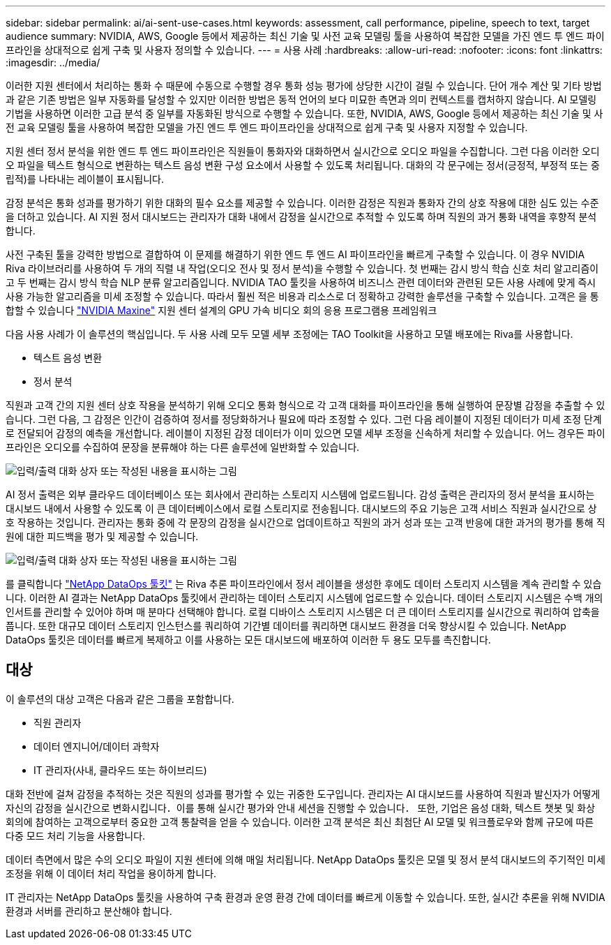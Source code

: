 ---
sidebar: sidebar 
permalink: ai/ai-sent-use-cases.html 
keywords: assessment, call performance, pipeline, speech to text, target audience 
summary: NVIDIA, AWS, Google 등에서 제공하는 최신 기술 및 사전 교육 모델링 툴을 사용하여 복잡한 모델을 가진 엔드 투 엔드 파이프라인을 상대적으로 쉽게 구축 및 사용자 정의할 수 있습니다. 
---
= 사용 사례
:hardbreaks:
:allow-uri-read: 
:nofooter: 
:icons: font
:linkattrs: 
:imagesdir: ../media/


[role="lead"]
이러한 지원 센터에서 처리하는 통화 수 때문에 수동으로 수행할 경우 통화 성능 평가에 상당한 시간이 걸릴 수 있습니다. 단어 개수 계산 및 기타 방법과 같은 기존 방법은 일부 자동화를 달성할 수 있지만 이러한 방법은 동적 언어의 보다 미묘한 측면과 의미 컨텍스트를 캡처하지 않습니다. AI 모델링 기법을 사용하면 이러한 고급 분석 중 일부를 자동화된 방식으로 수행할 수 있습니다. 또한, NVIDIA, AWS, Google 등에서 제공하는 최신 기술 및 사전 교육 모델링 툴을 사용하여 복잡한 모델을 가진 엔드 투 엔드 파이프라인을 상대적으로 쉽게 구축 및 사용자 지정할 수 있습니다.

지원 센터 정서 분석을 위한 엔드 투 엔드 파이프라인은 직원들이 통화자와 대화하면서 실시간으로 오디오 파일을 수집합니다. 그런 다음 이러한 오디오 파일을 텍스트 형식으로 변환하는 텍스트 음성 변환 구성 요소에서 사용할 수 있도록 처리됩니다. 대화의 각 문구에는 정서(긍정적, 부정적 또는 중립적)를 나타내는 레이블이 표시됩니다.

감정 분석은 통화 성과를 평가하기 위한 대화의 필수 요소를 제공할 수 있습니다. 이러한 감정은 직원과 통화자 간의 상호 작용에 대한 심도 있는 수준을 더하고 있습니다. AI 지원 정서 대시보드는 관리자가 대화 내에서 감정을 실시간으로 추적할 수 있도록 하며 직원의 과거 통화 내역을 후향적 분석합니다.

사전 구축된 툴을 강력한 방법으로 결합하여 이 문제를 해결하기 위한 엔드 투 엔드 AI 파이프라인을 빠르게 구축할 수 있습니다. 이 경우 NVIDIA Riva 라이브러리를 사용하여 두 개의 직렬 내 작업(오디오 전사 및 정서 분석)을 수행할 수 있습니다. 첫 번째는 감시 방식 학습 신호 처리 알고리즘이고 두 번째는 감시 방식 학습 NLP 분류 알고리즘입니다. NVIDIA TAO 툴킷을 사용하여 비즈니스 관련 데이터와 관련된 모든 사용 사례에 맞게 즉시 사용 가능한 알고리즘을 미세 조정할 수 있습니다. 따라서 훨씬 적은 비용과 리소스로 더 정확하고 강력한 솔루션을 구축할 수 있습니다. 고객은 을 통합할 수 있습니다 https://developer.nvidia.com/maxine["NVIDIA Maxine"^] 지원 센터 설계의 GPU 가속 비디오 회의 응용 프로그램용 프레임워크

다음 사용 사례가 이 솔루션의 핵심입니다. 두 사용 사례 모두 모델 세부 조정에는 TAO Toolkit을 사용하고 모델 배포에는 Riva를 사용합니다.

* 텍스트 음성 변환
* 정서 분석


직원과 고객 간의 지원 센터 상호 작용을 분석하기 위해 오디오 통화 형식으로 각 고객 대화를 파이프라인을 통해 실행하여 문장별 감정을 추출할 수 있습니다. 그런 다음, 그 감정은 인간이 검증하여 정서를 정당화하거나 필요에 따라 조정할 수 있다. 그런 다음 레이블이 지정된 데이터가 미세 조정 단계로 전달되어 감정의 예측을 개선합니다. 레이블이 지정된 감정 데이터가 이미 있으면 모델 세부 조정을 신속하게 처리할 수 있습니다. 어느 경우든 파이프라인은 오디오를 수집하여 문장을 분류해야 하는 다른 솔루션에 일반화할 수 있습니다.

image:ai-sent-image1.png["입력/출력 대화 상자 또는 작성된 내용을 표시하는 그림"]

AI 정서 출력은 외부 클라우드 데이터베이스 또는 회사에서 관리하는 스토리지 시스템에 업로드됩니다. 감성 출력은 관리자의 정서 분석을 표시하는 대시보드 내에서 사용할 수 있도록 이 큰 데이터베이스에서 로컬 스토리지로 전송됩니다. 대시보드의 주요 기능은 고객 서비스 직원과 실시간으로 상호 작용하는 것입니다. 관리자는 통화 중에 각 문장의 감정을 실시간으로 업데이트하고 직원의 과거 성과 또는 고객 반응에 대한 과거의 평가를 통해 직원에 대한 피드백을 평가 및 제공할 수 있습니다.

image:ai-sent-image2.png["입력/출력 대화 상자 또는 작성된 내용을 표시하는 그림"]

를 클릭합니다 link:https://github.com/NetApp/netapp-dataops-toolkit/releases/tag/v2.0.0["NetApp DataOps 툴킷"^] 는 Riva 추론 파이프라인에서 정서 레이블을 생성한 후에도 데이터 스토리지 시스템을 계속 관리할 수 있습니다. 이러한 AI 결과는 NetApp DataOps 툴킷에서 관리하는 데이터 스토리지 시스템에 업로드할 수 있습니다. 데이터 스토리지 시스템은 수백 개의 인서트를 관리할 수 있어야 하며 매 분마다 선택해야 합니다. 로컬 디바이스 스토리지 시스템은 더 큰 데이터 스토리지를 실시간으로 쿼리하여 압축을 풉니다. 또한 대규모 데이터 스토리지 인스턴스를 쿼리하여 기간별 데이터를 쿼리하면 대시보드 환경을 더욱 향상시킬 수 있습니다. NetApp DataOps 툴킷은 데이터를 빠르게 복제하고 이를 사용하는 모든 대시보드에 배포하여 이러한 두 용도 모두를 촉진합니다.



== 대상

이 솔루션의 대상 고객은 다음과 같은 그룹을 포함합니다.

* 직원 관리자
* 데이터 엔지니어/데이터 과학자
* IT 관리자(사내, 클라우드 또는 하이브리드)


대화 전반에 걸쳐 감정을 추적하는 것은 직원의 성과를 평가할 수 있는 귀중한 도구입니다. 관리자는 AI 대시보드를 사용하여 직원과 발신자가 어떻게 자신의 감정을 실시간으로 변화시킵니다．이를 통해 실시간 평가와 안내 세션을 진행할 수 있습니다． 또한, 기업은 음성 대화, 텍스트 챗봇 및 화상 회의에 참여하는 고객으로부터 중요한 고객 통찰력을 얻을 수 있습니다. 이러한 고객 분석은 최신 최첨단 AI 모델 및 워크플로우와 함께 규모에 따른 다중 모드 처리 기능을 사용합니다.

데이터 측면에서 많은 수의 오디오 파일이 지원 센터에 의해 매일 처리됩니다. NetApp DataOps 툴킷은 모델 및 정서 분석 대시보드의 주기적인 미세 조정을 위해 이 데이터 처리 작업을 용이하게 합니다.

IT 관리자는 NetApp DataOps 툴킷을 사용하여 구축 환경과 운영 환경 간에 데이터를 빠르게 이동할 수 있습니다. 또한, 실시간 추론을 위해 NVIDIA 환경과 서버를 관리하고 분산해야 합니다.

